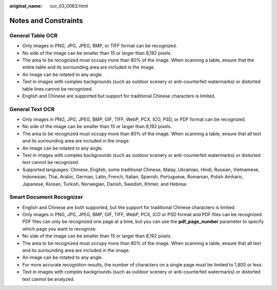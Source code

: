 :original_name: ocr_03_0063.html

.. _ocr_03_0063:

Notes and Constraints
=====================

General Table OCR
-----------------

-  Only images in PNG, JPG, JPEG, BMP, or TIFF format can be recognized.
-  No side of the image can be smaller than 15 or larger than 8,192 pixels.
-  The area to be recognized must occupy more than 80% of the image. When scanning a table, ensure that the entire table and its surrounding area are included in the image.
-  An image can be rotated to any angle.
-  Text in images with complex backgrounds (such as outdoor scenery or anti-counterfeit watermarks) or distorted table lines cannot be recognized.
-  English and Chinese are supported but support for traditional Chinese characters is limited.

General Text OCR
----------------

-  Only images in PNG, JPG, JPEG, BMP, GIF, TIFF, WebP, PCX, ICO, PSD, or PDF format can be recognized.
-  No side of the image can be smaller than 15 or larger than 8,192 pixels.
-  The area to be recognized must occupy more than 80% of the image. When scanning a table, ensure that all text and its surrounding area are included in the image.
-  An image can be rotated to any angle.
-  Text in images with complex backgrounds (such as outdoor scenery or anti-counterfeit watermarks) or distorted text cannot be recognized.
-  Supported languages: Chinese, English, some traditional Chinese, Malay, Ukrainian, Hindi, Russian, Vietnamese, Indonesian, Thai, Arabic, German, Latin, French, Italian, Spanish, Portuguese, Romanian, Polish Amharic, Japanese, Korean, Turkish, Norwegian, Danish, Swedish, Khmer, and Hebrew.

Smart Document Recognizer
-------------------------

-  English and Chinese are both supported, but the support for traditional Chinese characters is limited.
-  Only images in PNG, JPG, JPEG, BMP, GIF, TIFF, WebP, PCX, ICO or PSD format and PDF files can be recognized. PDF files can only be recognized one page at a time, but you can use the **pdf_page_number** parameter to specify which page you want to recognize.
-  No side of the image can be smaller than 15 or larger than 8,192 pixels.
-  The area to be recognized must occupy more than 80% of the image. When scanning a table, ensure that all text and its surrounding area are included in the image.
-  An image can be rotated to any angle.
-  For more accurate recognition results, the number of characters on a single page must be limited to 1,800 or less.
-  Text in images with complex backgrounds (such as outdoor scenery or anti-counterfeit watermarks) or distorted text cannot be analyzed.
